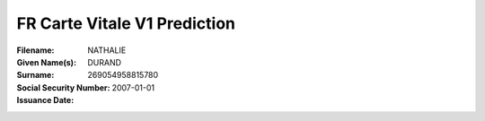 FR Carte Vitale V1 Prediction
=============================
:Filename:
:Given Name(s): NATHALIE
:Surname: DURAND
:Social Security Number: 269054958815780
:Issuance Date: 2007-01-01
